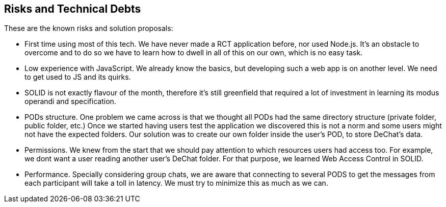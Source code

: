 [[section-technical-risks]]
== Risks and Technical Debts

These are the known risks and solution proposals:

* First time using most of this tech. We have never made a RCT application before, nor used Node.js. It's an obstacle to overcome and to do so we have to learn how to dwell in all of this on our own, which is no easy task.

* Low experience with JavaScript. We already know the basics, but developing such a web app is on another level. We need to get used to JS and its quirks.

* SOLID is not exactly flavour of the month, therefore it's still greenfield that required a lot of investment in learning its modus operandi and specification.

* PODs structure. One problem we came across is that we thought all PODs had the same directory structure (private folder, public folder, etc.) Once we started having users test the application we discovered this is not a norm and some users might not have the expected folders. Our solution was to create our own folder inside the user's POD, to store DeChat's data.

* Permissions. We knew from the start that we should pay attention to which resources users had access too. For example, we dont want a user reading another user's DeChat folder. For that purpose, we learned Web Access Control in SOLID.

* Performance. Specially considering group chats, we are aware that connecting to several PODS to get the messages from each participant will take a toll in latency. We must try to minimize this as much as we can.

